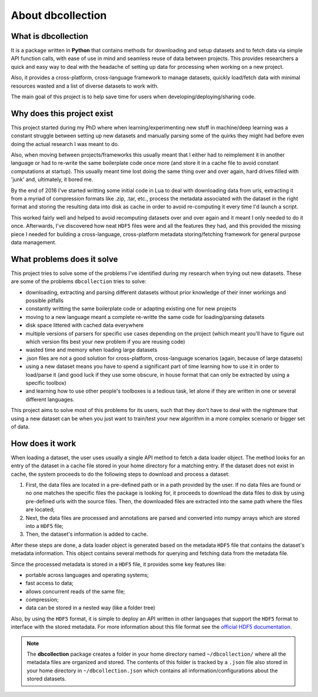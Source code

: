 .. _about:

==================
About dbcollection
==================

What is dbcollection
====================

It is a package written in **Python** that contains methods for downloading and setup datasets and to fetch data via simple API function calls,
with ease of use in mind and seamless reuse of data between projects. This provides researchers
a quick and easy way to deal with the headache of setting up data for processing when working on a new project.

Also, it provides a cross-platform, cross-language framework to manage datasets,
quickly load/fetch data with minimal resources wasted and a list of diverse
datasets to work with.

The main goal of this project is to help save time for users when developing/deploying/sharing code.



Why does this project exist
===========================

This project started during my PhD where when learning/experimenting new stuff in machine/deep learning was a constant struggle
between setting up new datasets and manually parsing some of the quirks they might had before even doing the actual research I was meant to do.

Also, when moving between projects/frameworks this usually meant that I either had to reimplement it in another language or had to
re-write the same boilerplate code once more (and store it in a cache file to avoid constant computations at startup). This
usually meant time lost doing the same thing over and over again, hard drives filled with 'junk' and, ultimately, it bored me.

By the end of 2016 I've started writting some initial code in Lua to deal with downloading data from urls, extracting it from a myriad of compression formats
like .zip, .tar, etc., process the metadata associated with the dataset in the right format and storing the resulting data into disk as cache
in order to avoid re-computing it every time I'd launch a script.

This worked fairly well and helped to avoid recomputing datasets over and over again and it meant I only needed to do it once.
Afterwards, I've discovered how neat ``HDF5`` files were and all the features they had, and this provided the missing piece I needed for
building a cross-language, cross-platform metadata storing/fetching framework for general purpose data management.


What problems does it solve
===========================

This project tries to solve some of the problems I've identified
during my research when trying out new datasets. These are some of the
problems ``dbcollection`` tries to solve:

- downloading, extracting and parsing different datasets without prior knowledge of their inner workings and possible pitfalls
- constantly writting the same boilerplate code or adapting existing one for new projects
- moving to a new language meant a complete re-writte the same code for loading/parsing datasets
- disk space littered with cached data everywhere
- multiple versions of parsers for specific use cases depending on the project (which meant you'll have to figure out which version fits best your new problem if you are reusing code)
- wasted time and memory when loading large datasets
- .json files are not a good solution for cross-platform, cross-language scenarios (again, because of large datasets)
- using a new dataset means you have to spend a significant part of time learning how to use it in order to load/parse it (and good luck if they use some obscure, in house format that can only be extracted by using a specific toolbox)
- and learning how to use other people's toolboxes is a tedious task, let alone if they are written in one or several different languages.

This project aims to solve most of this problems for its users, such that they don't have to deal
with the nightmare that using a new dataset can be when you just want to train/test your new algorithm in
a more complex scenario or bigger set of data.


How does it work
================

When loading a dataset, the user uses usually a single API method to fetch a data loader object.
The method looks for an entry of the dataset in a cache file stored in your home directory for a matching entry.
If the dataset does not exist in cache, the system proceeds to do the following steps to download and process a dataset:

#.  First, the data files are located in a pre-defined path or in a path provided by the user.
    If no data files are found or no one matches the specific files the package is looking for, it proceeds to download the 
    data files to disk by using pre-defined urls with the source files. Then, the downloaded files are extracted into the same 
    path where the files are located;

#.  Next, the data files are processed and annotations are parsed and converted into numpy arrays which are stored 
    into a ``HDF5`` file;

#.  Then, the dataset's information is added to cache.

After these steps are done, a data loader object is generated based on the metadata ``HDF5`` file
that contains the dataset's metadata information. This object contains several methods for querying
and fetching data from the metadata file.

Since the processed metadata is stored in a ``HDF5`` file, it provides some key features like:

- portable across languages and operating systems;
- fast access to data;
- allows concurrent reads of the same file;
- compression;
- data can be stored in a nested way (like a folder tree)

Also, by using the ``HDF5`` format, it is simple to deploy an API written in other languages that support the
``HDF5`` format to interface with the stored metadata. For more information about this file format see the
`official HDF5 documentation <https://support.hdfgroup.org/HDF5/>`_.

.. note::

    The **dbcollection** package creates a folder in your home directory named ``~/dbcollection/`` where all the metadata
    files are organized and stored. The contents of this folder is tracked by a ``.json`` file also stored in your
    home directory in ``~/dbcollection.json`` which contains all information/configurations about the stored datasets.

